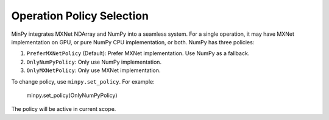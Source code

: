 Operation Policy Selection
==========================

MinPy integrates MXNet NDArray and NumPy into a seamless system. For a single operation, it may have MXNet
implementation on GPU, or pure NumPy CPU implementation, or both. NumPy has three policies:

1. ``PreferMXNetPolicy`` (Default): Prefer MXNet implementation. Use NumPy as a fallback.
2. ``OnlyNumPyPolicy``: Only use NumPy implementation.
3. ``OnlyMXNetPolicy``: Only use MXNet implementation.

To change policy, use ``minpy.set_policy``. For example:

    minpy.set_policy(OnlyNumPyPolicy)

The policy will be active in current scope.